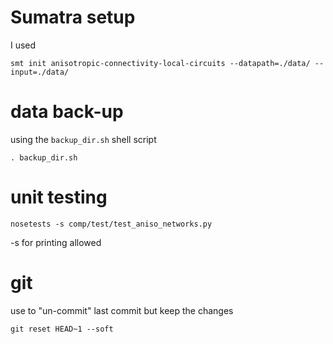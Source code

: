 
* Sumatra setup

I used 
#+BEGIN_SRC 
smt init anisotropic-connectivity-local-circuits --datapath=./data/ --input=./data/ 
#+END_SRC


* data back-up

using the ~backup_dir.sh~ shell script
#+BEGIN_SRC 
. backup_dir.sh
#+END_SRC


* unit testing

#+BEGIN_SRC
nosetests -s comp/test/test_aniso_networks.py 
#+END_SRC

-s for printing allowed


* git 

use to "un-commit" last commit but keep the changes
#+BEGIN_SRC 
git reset HEAD~1 --soft
#+END_SRC
